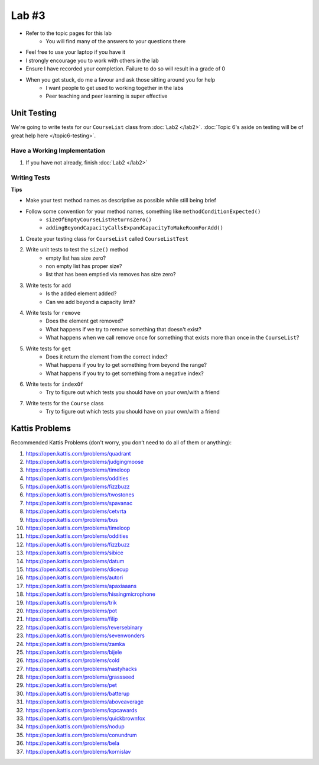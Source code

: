 ******
Lab #3
******

* Refer to the topic pages for this lab
    * You will find many of the answers to your questions there
* Feel free to use your laptop if you have it
* I strongly encourage you to work with others in the lab
* Ensure I have recorded your completion. Failure to do so will result in a grade of 0
* When you get stuck, do me a favour and ask those sitting around you for help
    * I want people to get used to working together in the labs
    * Peer teaching and peer learning is super effective


Unit Testing
============

We're going to write tests for our ``CourseList`` class from :doc:`Lab2 </lab2>`. :doc:`Topic 6's aside on testing will be of great help here </topic6-testing>`.


Have a Working Implementation
-----------------------------

1. If you have not already, finish :doc:`Lab2 </lab2>`


Writing Tests
-------------

**Tips**

* Make your test method names as descriptive as possible while still being brief
* Follow some convention for your method names, something like ``methodConditionExpected()``
    * ``sizeOfEmptyCourseListReturnsZero()``
    * ``addingBeyondCapacityCallsExpandCapacityToMakeRoomForAdd()``


1. Create your testing class for ``CourseList`` called ``CourseListTest``

2. Write unit tests to test the ``size()`` method
    * empty list has size zero?
    * non empty list has proper size?
    * list that has been emptied via removes has size zero?

3. Write tests for ``add``
    * Is the added element added?
    * Can we add beyond a capacity limit?

4. Write tests for ``remove``
    * Does the element get removed?
    * What happens if we try to remove something that doesn't exist?
    * What happens when we call remove once for something that exists more than once in the ``CourseList``?

5. Write tests for ``get``
    * Does it return the element from the correct index?
    * What happens if you try to get something from beyond the range?
    * What happens if you try to get something from a negative index?


6. Write tests for ``indexOf``
    * Try to figure out which tests you should have on your own/with a friend

7. Write tests for the ``Course`` class
    * Try to figure out which tests you should have on your own/with a friend


Kattis Problems
===============

Recommended Kattis Problems (don't worry, you don’t need to do all of them or anything):

1. https://open.kattis.com/problems/quadrant
2. https://open.kattis.com/problems/judgingmoose
3. https://open.kattis.com/problems/timeloop
4. https://open.kattis.com/problems/oddities
5. https://open.kattis.com/problems/fizzbuzz
6. https://open.kattis.com/problems/twostones
7.  https://open.kattis.com/problems/spavanac
8. https://open.kattis.com/problems/cetvrta
9. https://open.kattis.com/problems/bus
10. https://open.kattis.com/problems/timeloop
11. https://open.kattis.com/problems/oddities
12. https://open.kattis.com/problems/fizzbuzz
13. https://open.kattis.com/problems/sibice
14. https://open.kattis.com/problems/datum
15. https://open.kattis.com/problems/dicecup
16. https://open.kattis.com/problems/autori
17. https://open.kattis.com/problems/apaxiaaans
18. https://open.kattis.com/problems/hissingmicrophone
19. https://open.kattis.com/problems/trik
20. https://open.kattis.com/problems/pot
21. https://open.kattis.com/problems/filip
22. https://open.kattis.com/problems/reversebinary
23. https://open.kattis.com/problems/sevenwonders
24. https://open.kattis.com/problems/zamka
25. https://open.kattis.com/problems/bijele
26. https://open.kattis.com/problems/cold
27. https://open.kattis.com/problems/nastyhacks
28. https://open.kattis.com/problems/grassseed
29. https://open.kattis.com/problems/pet
30. https://open.kattis.com/problems/batterup
31. https://open.kattis.com/problems/aboveaverage
32. https://open.kattis.com/problems/icpcawards
33. https://open.kattis.com/problems/quickbrownfox
34. https://open.kattis.com/problems/nodup
35. https://open.kattis.com/problems/conundrum
36. https://open.kattis.com/problems/bela
37. https://open.kattis.com/problems/kornislav